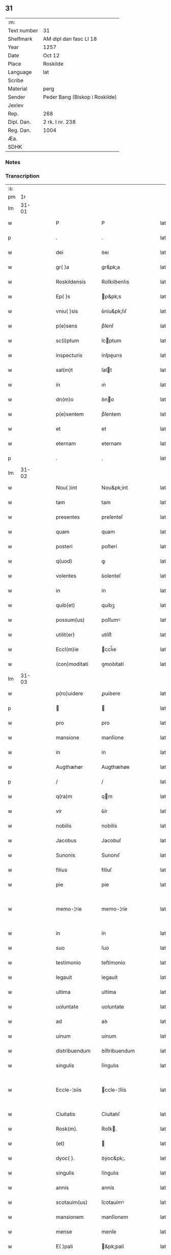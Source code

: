 ** 31
| :m:         |                                |
| Text number | 31                             |
| Shelfmark   | AM dipl dan fasc LI 18         |
| Year        | 1257                           |
| Date        | Oct 12                         |
| Place       | Roskilde                       |
| Language    | lat                            |
| Scribe      |                                |
| Material    | perg                           |
| Sender      | Peder Bang (Biskop i Roskilde) |
| Jexlev      |                                |
| Rep.        | 268                            |
| Dipl. Dan.  | 2 rk. I nr. 238                |
| Reg. Dan.   | 1004                           |
| Æa.         |                                |
| SDHK        |                                |

*** Notes


*** Transcription
| :s: |       |   |   |   |   |                  |               |   |   |   |   |     |   |   |   |             |
| pm  |    1r |   |   |   |   |                  |               |   |   |   |   |     |   |   |   |             |
| lm  | 31-01 |   |   |   |   |                  |               |   |   |   |   |     |   |   |   |             |
| w   |       |   |   |   |   | P                | P             |   |   |   |   | lat |   |   |   |       31-01 |
| p   |       |   |   |   |   | .                | .             |   |   |   |   | lat |   |   |   |       31-01 |
| w   |       |   |   |   |   | dei              | ꝺeı           |   |   |   |   | lat |   |   |   |       31-01 |
| w   |       |   |   |   |   | gr( )a           | gr&pk;a       |   |   |   |   | lat |   |   |   |       31-01 |
| w   |       |   |   |   |   | Roskildensis     | Roſkılꝺenſıs  |   |   |   |   | lat |   |   |   |       31-01 |
| w   |       |   |   |   |   | Ep( )s           | p&pk;s       |   |   |   |   | lat |   |   |   |       31-01 |
| w   |       |   |   |   |   | vniu( )sis       | ỽníu&pk;ſıſ   |   |   |   |   | lat |   |   |   |       31-01 |
| w   |       |   |   |   |   | p(e)sens         | pͤſenſ         |   |   |   |   | lat |   |   |   |       31-01 |
| w   |       |   |   |   |   | sc(i)ptum        | ſcptum       |   |   |   |   | lat |   |   |   |       31-01 |
| w   |       |   |   |   |   | inspecturis      | ínſpeurıs    |   |   |   |   | lat |   |   |   |       31-01 |
| w   |       |   |   |   |   | sal(m)t          | ſalt         |   |   |   |   | lat |   |   |   |       31-01 |
| w   |       |   |   |   |   | in               | ın            |   |   |   |   | lat |   |   |   |       31-01 |
| w   |       |   |   |   |   | dn(m)o           | ꝺno          |   |   |   |   | lat |   |   |   |       31-01 |
| w   |       |   |   |   |   | p(e)sentem       | pͤſentem       |   |   |   |   | lat |   |   |   |       31-01 |
| w   |       |   |   |   |   | et               | et            |   |   |   |   | lat |   |   |   |       31-01 |
| w   |       |   |   |   |   | eternam          | eternam       |   |   |   |   | lat |   |   |   |       31-01 |
| p   |       |   |   |   |   | .                | .             |   |   |   |   | lat |   |   |   |       31-01 |
| lm  | 31-02 |   |   |   |   |                  |               |   |   |   |   |     |   |   |   |             |
| w   |       |   |   |   |   | Nou( )int        | Nou&pk;ínt    |   |   |   |   | lat |   |   |   |       31-02 |
| w   |       |   |   |   |   | tam              | tam           |   |   |   |   | lat |   |   |   |       31-02 |
| w   |       |   |   |   |   | presentes        | preſenteſ     |   |   |   |   | lat |   |   |   |       31-02 |
| w   |       |   |   |   |   | quam             | quam          |   |   |   |   | lat |   |   |   |       31-02 |
| w   |       |   |   |   |   | posteri          | poſterí       |   |   |   |   | lat |   |   |   |       31-02 |
| w   |       |   |   |   |   | q(uod)           | ꝙ             |   |   |   |   | lat |   |   |   |       31-02 |
| w   |       |   |   |   |   | volentes         | ỽolenteſ      |   |   |   |   | lat |   |   |   |       31-02 |
| w   |       |   |   |   |   | in               | ín            |   |   |   |   | lat |   |   |   |       31-02 |
| w   |       |   |   |   |   | quib(et)         | quíbꝫ         |   |   |   |   | lat |   |   |   |       31-02 |
| w   |       |   |   |   |   | possum(us)       | poſſumꝰ       |   |   |   |   | lat |   |   |   |       31-02 |
| w   |       |   |   |   |   | utilit(er)       | utílít͛        |   |   |   |   | lat |   |   |   |       31-02 |
| w   |       |   |   |   |   | Eccl(m)ie        | ccl̅ıe        |   |   |   |   | lat |   |   |   |       31-02 |
| w   |       |   |   |   |   | (con)moditati    | ꝯmoꝺítatí     |   |   |   |   | lat |   |   |   |       31-02 |
| lm  | 31-03 |   |   |   |   |                  |               |   |   |   |   |     |   |   |   |             |
| w   |       |   |   |   |   | p(ro)uidere      | ꝓuíꝺere       |   |   |   |   | lat |   |   |   |       31-03 |
| p   |       |   |   |   |   |                 |              |   |   |   |   | lat |   |   |   |       31-03 |
| w   |       |   |   |   |   | pro              | pro           |   |   |   |   | lat |   |   |   |       31-03 |
| w   |       |   |   |   |   | mansione         | manſíone      |   |   |   |   | lat |   |   |   |       31-03 |
| w   |       |   |   |   |   | in               | ín            |   |   |   |   | lat |   |   |   |       31-03 |
| w   |       |   |   |   |   | Augthæhør        | Augthæhøʀ     |   |   |   |   | lat |   |   |   |       31-03 |
| p   |       |   |   |   |   | /                | /             |   |   |   |   | lat |   |   |   |       31-03 |
| w   |       |   |   |   |   | q(ra)m           | qm           |   |   |   |   | lat |   |   |   |       31-03 |
| w   |       |   |   |   |   | vir              | ỽír           |   |   |   |   | lat |   |   |   |       31-03 |
| w   |       |   |   |   |   | nobilis          | nobílís       |   |   |   |   | lat |   |   |   |       31-03 |
| w   |       |   |   |   |   | Jacobus          | Jacobuſ       |   |   |   |   | lat |   |   |   |       31-03 |
| w   |       |   |   |   |   | Sunonis          | Sunonıſ       |   |   |   |   | lat |   |   |   |       31-03 |
| w   |       |   |   |   |   | filius           | fílíuſ        |   |   |   |   | lat |   |   |   |       31-03 |
| w   |       |   |   |   |   | pie              | píe           |   |   |   |   | lat |   |   |   |       31-03 |
| w   |       |   |   |   |   | memo-¦rie        | memo-¦ríe     |   |   |   |   | lat |   |   |   | 31-03—31-04 |
| w   |       |   |   |   |   | in               | ín            |   |   |   |   | lat |   |   |   |       31-04 |
| w   |       |   |   |   |   | suo              | ſuo           |   |   |   |   | lat |   |   |   |       31-04 |
| w   |       |   |   |   |   | testimonio       | teſtímonío    |   |   |   |   | lat |   |   |   |       31-04 |
| w   |       |   |   |   |   | legauit          | legauít       |   |   |   |   | lat |   |   |   |       31-04 |
| w   |       |   |   |   |   | ultima           | ultíma        |   |   |   |   | lat |   |   |   |       31-04 |
| w   |       |   |   |   |   | uoluntate        | uoluntate     |   |   |   |   | lat |   |   |   |       31-04 |
| w   |       |   |   |   |   | ad               | aꝺ            |   |   |   |   | lat |   |   |   |       31-04 |
| w   |       |   |   |   |   | uinum            | uínum         |   |   |   |   | lat |   |   |   |       31-04 |
| w   |       |   |   |   |   | distribuendum    | ꝺíſtríbuendum |   |   |   |   | lat |   |   |   |       31-04 |
| w   |       |   |   |   |   | singulis         | ſíngulıs      |   |   |   |   | lat |   |   |   |       31-04 |
| w   |       |   |   |   |   | Eccle-¦siis      | ccle-¦ſíís   |   |   |   |   | lat |   |   |   | 31-04—31-05 |
| w   |       |   |   |   |   | Ciuitatis        | Cíuítatıſ     |   |   |   |   | lat |   |   |   |       31-05 |
| w   |       |   |   |   |   | Rosk(m).         | Roſk.        |   |   |   |   | lat |   |   |   |       31-05 |
| w   |       |   |   |   |   | (et)             |              |   |   |   |   | lat |   |   |   |       31-05 |
| w   |       |   |   |   |   | dyoc( ).         | ꝺẏoc&pk;.     |   |   |   |   | lat |   |   |   |       31-05 |
| w   |       |   |   |   |   | singulis         | ſíngulıs      |   |   |   |   | lat |   |   |   |       31-05 |
| w   |       |   |   |   |   | annis            | annís         |   |   |   |   | lat |   |   |   |       31-05 |
| w   |       |   |   |   |   | scotauim(us)     | ſcotauímꝰ     |   |   |   |   | lat |   |   |   |       31-05 |
| w   |       |   |   |   |   | mansionem        | manſíonem     |   |   |   |   | lat |   |   |   |       31-05 |
| w   |       |   |   |   |   | mense            | menſe         |   |   |   |   | lat |   |   |   |       31-05 |
| w   |       |   |   |   |   | E( )pali         | &pk;palí     |   |   |   |   | lat |   |   |   |       31-05 |
| w   |       |   |   |   |   | Attinente(m)     | ttínente    |   |   |   |   | lat |   |   |   |       31-05 |
| lm  | 31-06 |   |   |   |   |                  |               |   |   |   |   |     |   |   |   |             |
| w   |       |   |   |   |   | ciuitati         | cíuítatí      |   |   |   |   | lat |   |   |   |       31-06 |
| w   |       |   |   |   |   | uicinam          | uícínam       |   |   |   |   | lat |   |   |   |       31-06 |
| w   |       |   |   |   |   | cum              | cum           |   |   |   |   | lat |   |   |   |       31-06 |
| w   |       |   |   |   |   | suis             | ſuıſ          |   |   |   |   | lat |   |   |   |       31-06 |
| w   |       |   |   |   |   | p(er)tinentiis   | ꝑtínentíís    |   |   |   |   | lat |   |   |   |       31-06 |
| w   |       |   |   |   |   | in               | ín            |   |   |   |   | lat |   |   |   |       31-06 |
| w   |       |   |   |   |   | Sothæthorp       | Sothæthoꝛp    |   |   |   |   | lat |   |   |   |       31-06 |
| p   |       |   |   |   |   | /                | /             |   |   |   |   | lat |   |   |   |       31-06 |
| w   |       |   |   |   |   | ad               | aꝺ            |   |   |   |   | lat |   |   |   |       31-06 |
| w   |       |   |   |   |   | usus             | uſuſ          |   |   |   |   | lat |   |   |   |       31-06 |
| w   |       |   |   |   |   | memoratos        | memoꝛatos     |   |   |   |   | lat |   |   |   |       31-06 |
| w   |       |   |   |   |   | iure             | íure          |   |   |   |   | lat |   |   |   |       31-06 |
| w   |       |   |   |   |   | perpetuo         | perpetuo      |   |   |   |   | lat |   |   |   |       31-06 |
| lm  | 31-07 |   |   |   |   |                  |               |   |   |   |   |     |   |   |   |             |
| w   |       |   |   |   |   | possidendam      | poſſıꝺenꝺam   |   |   |   |   | lat |   |   |   |       31-07 |
| p   |       |   |   |   |   | /                | /             |   |   |   |   | lat |   |   |   |       31-07 |
| w   |       |   |   |   |   | unanimi          | unanímí       |   |   |   |   | lat |   |   |   |       31-07 |
| w   |       |   |   |   |   | Capl(m)i         | Capl̅í         |   |   |   |   | lat |   |   |   |       31-07 |
| w   |       |   |   |   |   | nr( )i           | nr&pk;ı       |   |   |   |   | lat |   |   |   |       31-07 |
| w   |       |   |   |   |   | consensu         | conſenſu      |   |   |   |   | lat |   |   |   |       31-07 |
| w   |       |   |   |   |   | req(i)sito       | reqſíto      |   |   |   |   | lat |   |   |   |       31-07 |
| w   |       |   |   |   |   | (et)             |              |   |   |   |   | lat |   |   |   |       31-07 |
| w   |       |   |   |   |   | optento          | optento       |   |   |   |   | lat |   |   |   |       31-07 |
| p   |       |   |   |   |   | .                | .             |   |   |   |   | lat |   |   |   |       31-07 |
| w   |       |   |   |   |   | Cet(er)um        | Cet͛um         |   |   |   |   | lat |   |   |   |       31-07 |
| w   |       |   |   |   |   | ut               | ut            |   |   |   |   | lat |   |   |   |       31-07 |
| w   |       |   |   |   |   | uoluntas         | uoluntas      |   |   |   |   | lat |   |   |   |       31-07 |
| w   |       |   |   |   |   | dicti            | díí          |   |   |   |   | lat |   |   |   |       31-07 |
| lm  | 31-08 |   |   |   |   |                  |               |   |   |   |   |     |   |   |   |             |
| w   |       |   |   |   |   | testatoris       | teſtatoꝛíſ    |   |   |   |   | lat |   |   |   |       31-08 |
| w   |       |   |   |   |   | firmi(us)        | fírmíꝰ        |   |   |   |   | lat |   |   |   |       31-08 |
| w   |       |   |   |   |   | effectum         | effeum       |   |   |   |   | lat |   |   |   |       31-08 |
| w   |       |   |   |   |   | habeat           | habeat        |   |   |   |   | lat |   |   |   |       31-08 |
| w   |       |   |   |   |   | (et)             |              |   |   |   |   | lat |   |   |   |       31-08 |
| w   |       |   |   |   |   | fideli(us)       | fıꝺelıꝰ       |   |   |   |   | lat |   |   |   |       31-08 |
| w   |       |   |   |   |   | (con)seruet(ur)  | ꝯſeruet᷑       |   |   |   |   | lat |   |   |   |       31-08 |
| p   |       |   |   |   |   | /                | /             |   |   |   |   | lat |   |   |   |       31-08 |
| w   |       |   |   |   |   | eandem           | eanꝺem        |   |   |   |   | lat |   |   |   |       31-08 |
| w   |       |   |   |   |   | dilecto          | díleo        |   |   |   |   | lat |   |   |   |       31-08 |
| w   |       |   |   |   |   | nobis            | nobıſ         |   |   |   |   | lat |   |   |   |       31-08 |
| w   |       |   |   |   |   | canonico         | canoníco      |   |   |   |   | lat |   |   |   |       31-08 |
| w   |       |   |   |   |   | nr( )o           | nr&pk;o       |   |   |   |   | lat |   |   |   |       31-08 |
| w   |       |   |   |   |   | dn(m)o           | ꝺno          |   |   |   |   | lat |   |   |   |       31-08 |
| lm  | 31-09 |   |   |   |   |                  |               |   |   |   |   |     |   |   |   |             |
| w   |       |   |   |   |   | Petro            | Petro         |   |   |   |   | lat |   |   |   |       31-09 |
| w   |       |   |   |   |   | Øthn(m)sun       | Øthnſun      |   |   |   |   | lat |   |   |   |       31-09 |
| w   |       |   |   |   |   | ipsi(us)         | ípſıꝰ         |   |   |   |   | lat |   |   |   |       31-09 |
| w   |       |   |   |   |   | q(o)nda(m)       | qͦnꝺa         |   |   |   |   | lat |   |   |   |       31-09 |
| w   |       |   |   |   |   | Capll(m)o        | Capllo       |   |   |   |   | lat |   |   |   |       31-09 |
| w   |       |   |   |   |   | (et)(m)          | ̅             |   |   |   |   | lat |   |   |   |       31-09 |
| w   |       |   |   |   |   | (con)sn(m)tiente | ꝯſntíente    |   |   |   |   | lat |   |   |   |       31-09 |
| w   |       |   |   |   |   | capl(m)o         | caplo        |   |   |   |   | lat |   |   |   |       31-09 |
| w   |       |   |   |   |   | ad               | aꝺ            |   |   |   |   | lat |   |   |   |       31-09 |
| w   |       |   |   |   |   | dies             | ꝺıeſ          |   |   |   |   | lat |   |   |   |       31-09 |
| w   |       |   |   |   |   | suos             | ſuoſ          |   |   |   |   | lat |   |   |   |       31-09 |
| w   |       |   |   |   |   | libere           | lıbere        |   |   |   |   | lat |   |   |   |       31-09 |
| w   |       |   |   |   |   | dimisimus        | ꝺímíſímuſ     |   |   |   |   | lat |   |   |   |       31-09 |
| w   |       |   |   |   |   | ad               | aꝺ            |   |   |   |   | lat |   |   |   |       31-09 |
| lm  | 31-10 |   |   |   |   |                  |               |   |   |   |   |     |   |   |   |             |
| w   |       |   |   |   |   | p(e)fatos        | pͤfatoſ        |   |   |   |   | lat |   |   |   |       31-10 |
| w   |       |   |   |   |   | us(us)           | uſꝰ           |   |   |   |   | lat |   |   |   |       31-10 |
| w   |       |   |   |   |   | ordinanda(m)     | oꝛꝺınanꝺa̅     |   |   |   |   | lat |   |   |   |       31-10 |
| p   |       |   |   |   |   | .                | .             |   |   |   |   | lat |   |   |   |       31-10 |
| w   |       |   |   |   |   | Et               | t            |   |   |   |   | lat |   |   |   |       31-10 |
| w   |       |   |   |   |   | eidem            | eıꝺem         |   |   |   |   | lat |   |   |   |       31-10 |
| w   |       |   |   |   |   | dimisim(us)      | ꝺímíſímꝰ      |   |   |   |   | lat |   |   |   |       31-10 |
| w   |       |   |   |   |   | pro              | pro           |   |   |   |   | lat |   |   |   |       31-10 |
| w   |       |   |   |   |   | duob(et)         | ꝺuobꝫ         |   |   |   |   | lat |   |   |   |       31-10 |
| w   |       |   |   |   |   | bol              | bol           |   |   |   |   | lat |   |   |   |       31-10 |
| w   |       |   |   |   |   | p(e)bende        | pͤbenꝺe        |   |   |   |   | lat |   |   |   |       31-10 |
| w   |       |   |   |   |   | sue              | ſue           |   |   |   |   | lat |   |   |   |       31-10 |
| w   |       |   |   |   |   | attinentibus/    | attínentıbus/ |   |   |   |   | lat |   |   |   |       31-10 |
| p   |       |   |   |   |   | /                | /             |   |   |   |   | lat |   |   |   |       31-10 |
| w   |       |   |   |   |   | in               | ín            |   |   |   |   | lat |   |   |   |       31-10 |
| lm  | 31-11 |   |   |   |   |                  |               |   |   |   |   |     |   |   |   |             |
| w   |       |   |   |   |   | Walby            | Walbẏ         |   |   |   |   | lat |   |   |   |       31-11 |
| p   |       |   |   |   |   | .                | .             |   |   |   |   | lat |   |   |   |       31-11 |
| w   |       |   |   |   |   | iuxta            | íuxta         |   |   |   |   | lat |   |   |   |       31-11 |
| w   |       |   |   |   |   | Hafnæ            | Hafnæ         |   |   |   |   | lat |   |   |   |       31-11 |
| w   |       |   |   |   |   | bol              | bol           |   |   |   |   | lat |   |   |   |       31-11 |
| p   |       |   |   |   |   | .                | .             |   |   |   |   | lat |   |   |   |       31-11 |
| w   |       |   |   |   |   | (et)             |              |   |   |   |   | lat |   |   |   |       31-11 |
| w   |       |   |   |   |   | dimid(e)         | ꝺímí         |   |   |   |   | lat |   |   |   |       31-11 |
| w   |       |   |   |   |   | in               | ín            |   |   |   |   | lat |   |   |   |       31-11 |
| w   |       |   |   |   |   | Walby            | Walbẏ         |   |   |   |   | lat |   |   |   |       31-11 |
| p   |       |   |   |   |   | .                | .             |   |   |   |   | lat |   |   |   |       31-11 |
| w   |       |   |   |   |   | Østre            | Øſtre         |   |   |   |   | lat |   |   |   |       31-11 |
| w   |       |   |   |   |   | iuxta            | íuxta         |   |   |   |   | lat |   |   |   |       31-11 |
| w   |       |   |   |   |   | Ciuitatem        | Cíuítatem     |   |   |   |   | lat |   |   |   |       31-11 |
| w   |       |   |   |   |   | (et)             |              |   |   |   |   | lat |   |   |   |       31-11 |
| w   |       |   |   |   |   | dimid(e)         | ꝺímı         |   |   |   |   | lat |   |   |   |       31-11 |
| w   |       |   |   |   |   | bol              | bol           |   |   |   |   | lat |   |   |   |       31-11 |
| p   |       |   |   |   |   | .                | .             |   |   |   |   | lat |   |   |   |       31-11 |
| w   |       |   |   |   |   | in               | ín            |   |   |   |   | lat |   |   |   |       31-11 |
| lm  | 31-12 |   |   |   |   |                  |               |   |   |   |   |     |   |   |   |             |
| w   |       |   |   |   |   | Svau(er)eslef    | Svau͛eſlef     |   |   |   |   | lat |   |   |   |       31-12 |
| w   |       |   |   |   |   | similit(er)      | ſímílít͛       |   |   |   |   | lat |   |   |   |       31-12 |
| w   |       |   |   |   |   | in               | ín            |   |   |   |   | lat |   |   |   |       31-12 |
| w   |       |   |   |   |   | Capl(m)o         | Capl̅o         |   |   |   |   | lat |   |   |   |       31-12 |
| p   |       |   |   |   |   | .                | .             |   |   |   |   | lat |   |   |   |       31-12 |
| w   |       |   |   |   |   | Ne               | Ne            |   |   |   |   | lat |   |   |   |       31-12 |
| w   |       |   |   |   |   | g(i)             | g            |   |   |   |   | lat |   |   |   |       31-12 |
| w   |       |   |   |   |   | sup(er)          | ſuꝑ           |   |   |   |   | lat |   |   |   |       31-12 |
| w   |       |   |   |   |   | hui(us)modi      | huıꝰmoꝺı      |   |   |   |   | lat |   |   |   |       31-12 |
| w   |       |   |   |   |   | (con)mutatione   | ꝯmutatíone    |   |   |   |   | lat |   |   |   |       31-12 |
| w   |       |   |   |   |   | possit           | poſſít        |   |   |   |   | lat |   |   |   |       31-12 |
| w   |       |   |   |   |   | Eccl(m)ie        | ccl̅íe        |   |   |   |   | lat |   |   |   |       31-12 |
| w   |       |   |   |   |   | ul(m)            | ul̅            |   |   |   |   | lat |   |   |   |       31-12 |
| w   |       |   |   |   |   | p(er)sone        | ꝑſone         |   |   |   |   | lat |   |   |   |       31-12 |
| lm  | 31-13 |   |   |   |   |                  |               |   |   |   |   |     |   |   |   |             |
| w   |       |   |   |   |   | suborriri        | ſuboꝛrírí     |   |   |   |   | lat |   |   |   |       31-13 |
| w   |       |   |   |   |   | calumpnia        | calumpnía     |   |   |   |   | lat |   |   |   |       31-13 |
| w   |       |   |   |   |   | p(e)sens         | pͤſens         |   |   |   |   | lat |   |   |   |       31-13 |
| w   |       |   |   |   |   | sc(i)tum         | ſctum        |   |   |   |   | lat |   |   |   |       31-13 |
| w   |       |   |   |   |   | sigillo          | ſígíllo       |   |   |   |   | lat |   |   |   |       31-13 |
| w   |       |   |   |   |   | nr( )o           | nr&pk;o       |   |   |   |   | lat |   |   |   |       31-13 |
| w   |       |   |   |   |   | (et)             |              |   |   |   |   | lat |   |   |   |       31-13 |
| w   |       |   |   |   |   | sigillo          | ſıgıllo       |   |   |   |   | lat |   |   |   |       31-13 |
| w   |       |   |   |   |   | Capl(m)i         | Capl̅ı         |   |   |   |   | lat |   |   |   |       31-13 |
| w   |       |   |   |   |   | roborari         | roborarí      |   |   |   |   | lat |   |   |   |       31-13 |
| w   |       |   |   |   |   | fecim(us)        | fecímꝰ        |   |   |   |   | lat |   |   |   |       31-13 |
| w   |       |   |   |   |   | ad               | aꝺ            |   |   |   |   | lat |   |   |   |       31-13 |
| w   |       |   |   |   |   | caute-¦lam       | caute-¦lam    |   |   |   |   | lat |   |   |   | 31-13—31-14 |
| p   |       |   |   |   |   | .                | .             |   |   |   |   | lat |   |   |   |       31-14 |
| w   |       |   |   |   |   | Actum            | Aum          |   |   |   |   | lat |   |   |   |       31-14 |
| w   |       |   |   |   |   | Rosk(m)          | Roſk̅          |   |   |   |   | lat |   |   |   |       31-14 |
| p   |       |   |   |   |   | .                | .             |   |   |   |   | lat |   |   |   |       31-14 |
| w   |       |   |   |   |   | Anno             | Anno          |   |   |   |   | lat |   |   |   |       31-14 |
| w   |       |   |   |   |   | Dn( )i           | Dn&pk;í       |   |   |   |   | lat |   |   |   |       31-14 |
| w   |       |   |   |   |   | .M(o).           | .ͦ.           |   |   |   |   | lat |   |   |   |       31-14 |
| w   |       |   |   |   |   | c(o)c(o).        | ᴄͦᴄͦ.           |   |   |   |   | lat |   |   |   |       31-14 |
| w   |       |   |   |   |   | lvi(o)j.         | lỽıͦȷ.         |   |   |   |   | lat |   |   |   |       31-14 |
| w   |       |   |   |   |   | iii(o)j.         | ıııͦȷ.         |   |   |   |   | lat |   |   |   |       31-14 |
| w   |       |   |   |   |   | ydus             | ẏꝺus          |   |   |   |   | lat |   |   |   |       31-14 |
| w   |       |   |   |   |   | Octobris         | Oobꝛıs       |   |   |   |   | lat |   |   |   |       31-14 |
| :e: |       |   |   |   |   |                  |               |   |   |   |   |     |   |   |   |             |
